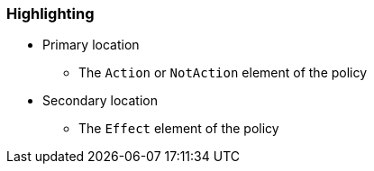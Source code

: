 === Highlighting

* Primary location
** The ``Action`` or ``NotAction`` element of the policy
* Secondary location
** The ``Effect`` element of the policy